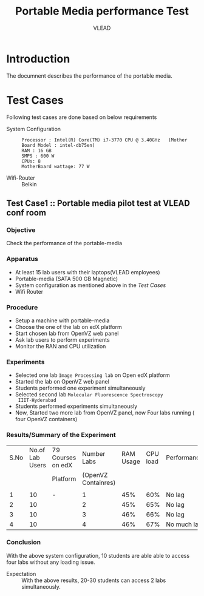 #+Title: Portable Media performance Test
#+Author: VLEAD
#+Email: engg@vlabs.ac.in


* Introduction
  The documnent describes the performance of the portable media.
* Test Cases 
  Following test cases are done based on below requirements
  - System Configuration :: 
       #+BEGIN_EXAMPLE
       Processor : Intel(R) Core(TM) i7-3770 CPU @ 3.40GHz   (Mother Board Model : intel-db75en)
       RAM : 16 GB
       SMPS : 600 W
       CPUs: 8
       MotherBoard wattage: 77 W
       #+END_EXAMPLE
  - Wifi-Router :: Belkin 

** Test Case1 :: Portable media pilot test at VLEAD conf room
*** Objective
    Check the  performance of the portable-media
*** Apparatus
    - At least 15 lab users with their laptops(VLEAD employees) 
    - Portable-media (SATA 500 GB Magnetic)
    - System configuration as mentioned above in the [[Test Cases]]
    - Wifi Router
*** Procedure
    - Setup a machine with portable-media
    - Choose the one of the lab on edX platform
    - Start chosen lab from OpenVZ web panel
    - Ask lab users to perform experiments
    - Monitor the RAN and CPU utilization
*** Experiments
    - Selected one lab =Image Processing lab= on Open edX platform
    - Started the lab on OpenVZ web panel
    - Students performed one experiment simultaneously
    - Selected second lab =Molecular Fluorescence Spectroscopy
      IIIT-Hyderabad= 
    - Students performed experiments simultaneously
    - Now, Started two more lab from OpenVZ panel, now Four labs
      running ( four OpenVZ containers)
*** Results/Summary of the Experiment
     |------+-----------------+-------------------+---------------------+-----------+----------+-------------|
     | S.No | No.of Lab Users | 79 Courses on edX |         Number Labs | RAM Usage | CPU load | Performance |
     |      |                 | Platform          | (OpenVZ Containres) |           |          |             |
     |      |                 |                   |                     |           |          |             |
     |------+-----------------+-------------------+---------------------+-----------+----------+-------------|
     |    1 |              10 | -                 |                   1 |       45% |      60% | No lag      |
     |------+-----------------+-------------------+---------------------+-----------+----------+-------------|
     |    2 |              10 |                   |                   2 |       45% |      65% | No lag      |
     |------+-----------------+-------------------+---------------------+-----------+----------+-------------|
     |    3 |              10 |                   |                   3 |       46% |      66% | No lag      |
     |------+-----------------+-------------------+---------------------+-----------+----------+-------------|
     |    4 |              10 |                   |                   4 |       46% |      67% | No much lag |
     |------+-----------------+-------------------+---------------------+-----------+----------+-------------|
*** Conclusion
    With the above system configuration, 10 students are able able to
    access four labs without any loading issue. 

    - Expectation :: With the above results, 20-30 students can access 2
                     labs simultaneously.
    

